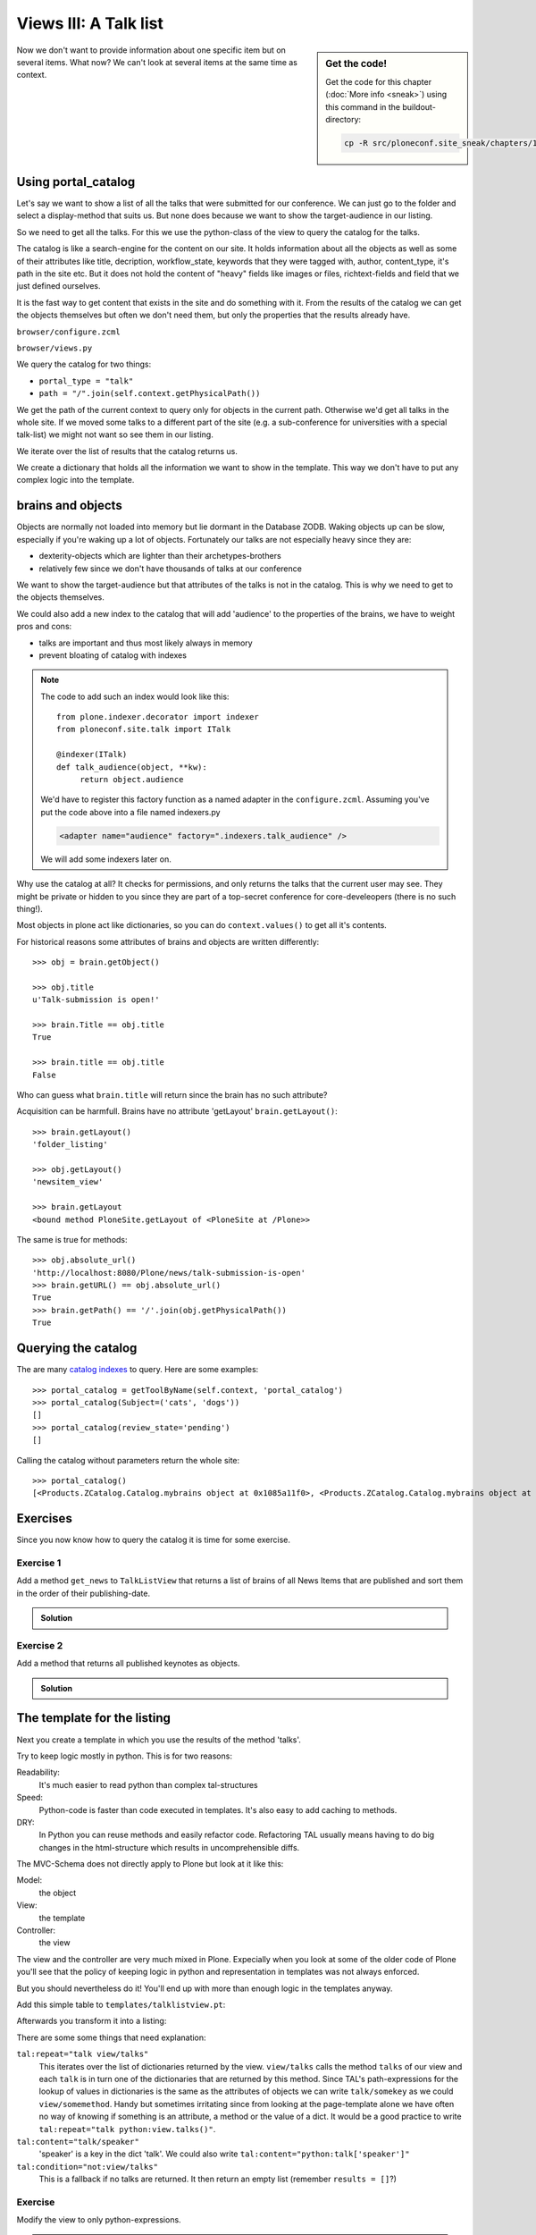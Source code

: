 .. _views3-label:

Views III: A Talk list
=======================

.. sidebar:: Get the code!

    Get the code for this chapter (:doc:`More info <sneak>`) using this command in the buildout-directory:

    .. code-block:: bash

        cp -R src/ploneconf.site_sneak/chapters/18_views_3/ src/ploneconf.site


Now we don't want to provide information about one specific item but on several items. What now? We can't look at several items at the same time as context.


.. _views3-catalog-label:

Using portal_catalog
--------------------

Let's say we want to show a list of all the talks that were submitted for our conference. We can just go to the folder and select a display-method that suits us. But none does because we want to show the target-audience in our listing.

So we need to get all the talks. For this we use the python-class of the view to query the catalog for the talks.

The catalog is like a search-engine for the content on our site. It holds information about all the objects as well as some of their attributes like title, decription, workflow_state, keywords that they were tagged with, author, content_type, it's path in the site etc. But it does not hold the content of "heavy" fields like images or files, richtext-fields and field that we just defined ourselves.

It is the fast way to get content that exists in the site and do something with it. From the results of the catalog we can get the objects themselves but often we don't need them, but only the properties that the results already have.

``browser/configure.zcml``

.. code-block:: xml
    :linenos:

    <browser:page
       name="talklistview"
       for="*"
       layer="zope.interface.Interface"
       class=".views.TalkListView"
       template="templates/talklistview.pt"
       permission="zope2.View"
       />

``browser/views.py``

.. code-block:: python
    :linenos:

    from Products.Five.browser import BrowserView
    from plone import api
    from plone.dexterity.browser.view import DefaultView


    class DemoView(BrowserView):
        """ This does nothing so far
        """


    class TalkView(DefaultView):
        """ The default view for talks
        """


    class TalkListView(BrowserView):
        """ A list of talks
        """

        def talks(self):
            results = []
            portal_catalog = api.portal.get_tool('portal_catalog')
            current_path = "/".join(self.context.getPhysicalPath())

            brains = portal_catalog(portal_type="talk",
                                    path=current_path)
            for brain in brains:
                talk = brain.getObject()
                results.append({
                    'title': brain.Title,
                    'description': brain.Description,
                    'url': brain.getURL(),
                    'audience': ', '.join(talk.audience),
                    'type_of_talk': talk.type_of_talk,
                    'speaker': talk.speaker,
                    'uuid': brain.UID,
                    })
            return results

We query the catalog for two things:

* ``portal_type = "talk"``
* ``path = "/".join(self.context.getPhysicalPath())``

We get the path of the current context to query only for objects in the current path. Otherwise we'd get all talks in the whole site. If we moved some talks to a different part of the site (e.g. a sub-conference for universities with a special talk-list) we might not want so see them in our listing.

We iterate over the list of results that the catalog returns us.

We create a dictionary that holds all the information we want to show in the template. This way we don't have to put any complex logic into the template.

.. _views3-brains-label:

brains and objects
------------------

Objects are normally not loaded into memory but lie dormant in the Database ZODB. Waking objects up can be slow, especially if you're waking up a lot of objects. Fortunately our talks are not especially heavy since they are:

* dexterity-objects which are lighter than their archetypes-brothers
* relatively few since we don't have thousands of talks at our conference

We want to show the target-audience but that attributes of the talks is not in the catalog. This is why we need to get to the objects themselves.

We could also add a new index to the catalog that will add 'audience' to the properties of the brains, we have to weight pros and cons:

* talks are important and thus most likely always in memory
* prevent bloating of catalog with indexes

.. note::

    The code to add such an index would look like this::

        from plone.indexer.decorator import indexer
        from ploneconf.site.talk import ITalk

        @indexer(ITalk)
        def talk_audience(object, **kw):
             return object.audience

    We'd have to register this factory function as a named adapter in the ``configure.zcml``. Assuming you've put the code above into a file named indexers.py

    .. code-block:: xml

        <adapter name="audience" factory=".indexers.talk_audience" />

    We will add some indexers later on.

Why use the catalog at all? It checks for permissions, and only returns the talks that the current user may see. They might be private or hidden to you since they are part of a top-secret conference for core-develeopers (there is no such thing!).

Most objects in plone act like dictionaries, so you can do ``context.values()`` to get all it's contents.

For historical reasons some attributes of brains and objects are written differently::

    >>> obj = brain.getObject()

    >>> obj.title
    u'Talk-submission is open!'

    >>> brain.Title == obj.title
    True

    >>> brain.title == obj.title
    False

Who can guess what ``brain.title`` will return since the brain has no such attribute?

.. only:: not presentation

    .. note::

        Answer: Acquisition will get the attribute from the nearest parent. ``brain.__parent__`` is ``<CatalogTool at /Plone/portal_catalog>``. The attribute ``title`` of the ``portal_catalog`` is 'Indexes all content in the site'.

Acquisition can be harmfull. Brains have no attribute 'getLayout' ``brain.getLayout()``::

    >>> brain.getLayout()
    'folder_listing'

    >>> obj.getLayout()
    'newsitem_view'

    >>> brain.getLayout
    <bound method PloneSite.getLayout of <PloneSite at /Plone>>

The same is true for methods::

    >>> obj.absolute_url()
    'http://localhost:8080/Plone/news/talk-submission-is-open'
    >>> brain.getURL() == obj.absolute_url()
    True
    >>> brain.getPath() == '/'.join(obj.getPhysicalPath())
    True

.. _views3-querying-label:

Querying the catalog
--------------------

The are many `catalog indexes <http://docs.plone.org/develop/plone/searching_and_indexing/indexing.html>`_ to query. Here are some examples::

    >>> portal_catalog = getToolByName(self.context, 'portal_catalog')
    >>> portal_catalog(Subject=('cats', 'dogs'))
    []
    >>> portal_catalog(review_state='pending')
    []

Calling the catalog without parameters return the whole site::

    >>> portal_catalog()
    [<Products.ZCatalog.Catalog.mybrains object at 0x1085a11f0>, <Products.ZCatalog.Catalog.mybrains object at 0x1085a12c0>, <Products.ZCatalog.Catalog.mybrains object at 0x1085a1328>, <Products.ZCatalog.Catalog.mybrains object at 0x1085a13 ...

.. seealso::

    http://docs.plone.org/develop/plone/searching_and_indexing/query.html


.. _views3-excercises-label:

Exercises
---------

Since you now know how to query the catalog it is time for some exercise.

Exercise 1
**********

Add a method ``get_news`` to ``TalkListView`` that returns a list of brains of all News Items that are published and sort them in the order of their publishing-date.

..  admonition:: Solution
    :class: toggle

    .. code-block:: python
        :linenos:

        def get_news(self):

            portal_catalog = api.portal.get_tool('portal_catalog')
            return portal_catalog(
                portal_type='News Item',
                review_state='published',
                sort_on='effective',
            )



Exercise 2
**********

Add a method that returns all published keynotes as objects.

..  admonition:: Solution
    :class: toggle

    .. code-block:: python
        :linenos:

        def keynotes(self):

            portal_catalog = api.portal.get_tool('portal_catalog')
            brains = portal_catalog(
                portal_type='Talk',
                review_state='published')
            results = []
            for brain in brains:
                # There is no catalog-index for type_of_talk so we must check
                # the objects themselves.
                talk = brain.getObject()
                if talk.type_of_talk == 'Keynote':
                    results.append(talk)
            return results


.. _views3-template-listing-label:

The template for the listing
----------------------------

Next you create a template in which you use the results of the method 'talks'.

Try to keep logic mostly in python. This is for two reasons:

Readability:
    It's much easier to read python than complex tal-structures

Speed:
    Python-code is faster than code executed in templates. It's also easy to add caching to methods.

DRY:
    In Python you can reuse methods and easily refactor code. Refactoring TAL usually means having to do big changes in the html-structure which results in uncomprehensible diffs.


The MVC-Schema does not directly apply to Plone but look at it like this:

Model:
    the object

View:
    the template

Controller:
    the view

The view and the controller are very much mixed in Plone. Expecially when you look at some of the older code of Plone you'll see that the policy of keeping logic in python and representation in templates was not always enforced.

But you should nevertheless do it! You'll end up with more than enough logic in the templates anyway.

Add this simple table to ``templates/talklistview.pt``:

.. code-block:: html
    :linenos:

    <table class="listing">
        <thead>
            <tr>
                <th>
                    Title
                </th>
                <th>
                    Speaker
                </th>
                <th>
                    Audience
                </th>
            </tr>
        </thead>
        <tbody>
            <tr>
                <td>
                   The 7 sins of plone-development
                </td>
                <td>
                    Philip Bauer
                </td>
                <td>
                    Advanced
                </td>
            </tr>
        </tbody>
    </table>

Afterwards you transform it into a listing:

.. code-block:: html
    :linenos:

    <table class="listing" id="talks">
        <thead>
            <tr>
                <th>
                    Title
                </th>
                <th>
                    Speaker
                </th>
                <th>
                    Audience
                </th>
            </tr>
        </thead>
        <tbody>
            <tr tal:repeat="talk view/talks">
                <td>
                    <a href=""
                       tal:attributes="href talk/url;
                                       title talk/description"
                       tal:content="talk/title">
                       The 7 sins of plone-development
                    </a>
                </td>
                <td tal:content="talk/speaker">
                    Philip Bauer
                </td>
                <td tal:content="talk/audience">
                    Advanced
                </td>
            </tr>
            <tr tal:condition="not:view/talks">
                <td colspan=3>
                    No talks so far :-(
                </td>
            </tr>
        </tbody>
    </table>

There are some some things that need explanation:

``tal:repeat="talk view/talks"``
    This iterates over the list of dictionaries returned by the view. ``view/talks`` calls the method ``talks`` of our view and each ``talk`` is in turn one of the dictionaries that are returned by this method. Since TAL's path-expressions for the lookup of values in dictionaries is the same as the attributes of objects we can write ``talk/somekey`` as we could ``view/somemethod``. Handy but sometimes irritating since from looking at the page-template alone we have often no way of knowing if something is an attribute, a method or the value of a dict. It would be a good practice to write ``tal:repeat="talk python:view.talks()"``.

``tal:content="talk/speaker"``
    'speaker' is a key in the dict 'talk'. We could also write ``tal:content="python:talk['speaker']"``

``tal:condition="not:view/talks"``
    This is a fallback if no talks are returned. It then return an empty list (remember ``results = []``?)


Exercise
********

Modify the view to only python-expressions.

..  admonition:: Solution
    :class: toggle

    .. code-block:: html
        :linenos:

        <table class="listing" id="talks">
            <thead>
                <tr>
                    <th>
                        Title
                    </th>
                    <th>
                        Speaker
                    </th>
                    <th>
                        Audience
                    </th>
                </tr>
            </thead>
            <tbody tal:define="talks python:view.talks()">
                <tr tal:repeat="talk talks">
                    <td>
                        <a href=""
                           tal:attributes="href python:talk['url'];
                                           title python:talk['description']"
                           tal:content="python:talk['title']">
                           The 7 sins of plone-development
                        </a>
                    </td>
                    <td tal:content="python:talk['speaker']">
                        Philip Bauer
                    </td>
                    <td tal:content="python:talk['audience']">
                        Advanced
                    </td>
                </tr>
                <tr tal:condition="python:not talks">
                    <td colspan=3>
                        No talks so far :-(
                    </td>
                </tr>
            </tbody>
        </table>

    To follow the mantra "don't repeat yourself" we define ``talks`` instead of calling the method twice.


.. _views3-custom-label:

Setting a custom view as default-view on an object
--------------------------------------------------

We don't want to always have to append /@@talklistview to out folder to get the view. There is a very easy way to set the view to the folder using the ZMI.

If we append ``/manage_propertiesForm`` we can set the property "layout" to ``talklistview``.

To make views configurable so that editors can choose them we have to register the view for the content-type at hand in it's FTI. To enable if for all folders we add a new file ``profiles/default/types/Folder.xml``

.. code-block:: xml
    :linenos:

    <?xml version="1.0"?>
    <object name="Folder">
     <property name="view_methods" purge="False">
      <element value="talklistview"/>
     </property>
      <alias from="@@talklistview" to="talklistview"/>
    </object>

After reapplying the typeinfo-profile of out addon (or simply reinstalling it) the content-type "Folder" is extended with our additional view-method and appears in the display-dropdown.

The ``purge="False"`` appends the view to the already existing ones instead of replacing them.


.. _views3-js-label:

Adding some javascript (collective.js.datatables)
-------------------------------------------------

Here we use one of many nice feature build into Plone. The class="listing" gives the table a nice style and makes the table sortable with some javascript.

But we could improve that table further by using a nice javascript-library called "datatables". It might even become part of the Plone-core at some point.

Like for many js-libraries there is already a package that doe the plone-integration for us: ``collective.js.datatables``. Like all python-packages you can find it on pypi: http://pypi.python.org/pypi/collective.js.datatables

We already added the addon to our buildout, you just have to activate it in our template.

.. code-block:: xml
    :linenos:
    :emphasize-lines: 6-16

    <html xmlns="http://www.w3.org/1999/xhtml" xml:lang="en" lang="en"
          metal:use-macro="context/main_template/macros/master"
          i18n:domain="ploneconf.site">
    <body>

    <metal:head fill-slot="javascript_head_slot">
        <link rel="stylesheet" type="text/css" media="screen" href="++resource++jquery.datatables/media/css/jquery.dataTables.css">

        <script type="text/javascript" src="++resource++jquery.datatables.js"></script>
        <script type="text/javascript">
            $(document).ready(function(){
                var oTable = $('#talks').dataTable({
                });
            })
        </script>
    </metal:head>

    <metal:content-core fill-slot="content-core">

        <table class="listing" id="talks">
            <thead>
                <tr>
                    <th>
                        Title
                    </th>
                    <th>
                        Speaker
                    </th>
                    <th>
                        Audience
                    </th>
                </tr>
            </thead>
            <tbody>
                <tr tal:repeat="talk view/talks">
                    <td>
                        <a href=""
                           tal:attributes="href talk/url;
                                           title talk/description"
                           tal:content="talk/title">
                           The 7 sins of plone-development
                        </a>
                    </td>
                    <td tal:content="talk/speaker">
                        Philip Bauer
                    </td>
                    <td tal:content="talk/audience">
                        Advanced
                    </td>
                </tr>
                <tr tal:condition="not:view/talks">
                    <td colspan=3>
                        No talks so far :-(
                    </td>
                </tr>
            </tbody>
        </table>

    </metal:content-core>
    </body>
    </html>

We don't need the css-class ``listing`` anymore since it might clash with datatables (it does not but still...).

The documentation of datatables is beyond our training.

We use METAL again but this time to fill a different slot. The "javascript_head_slot" is part of the html's ``<head>``-area in Plone and can be extended this way. We could also just put the code inline but having nicely ordered html is a good practice.

Let's test it: http://localhost:8080/Plone/talklistview

.. note::

    We add the ``jquery.datatables.js`` file directly to the HEAD slot of the HTML without using Plone JavaScript registry (portal_javascript). By using the registry you could enable merging of js files and advanced caching. A GenericSetup profile is included in the collective.js.datatables package.

.. _views3-summary-label:

Summary
-------

We created a nice listing, that can be called at any place in the website.
